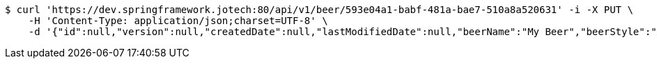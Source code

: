[source,bash]
----
$ curl 'https://dev.springframework.jotech:80/api/v1/beer/593e04a1-babf-481a-bae7-510a8a520631' -i -X PUT \
    -H 'Content-Type: application/json;charset=UTF-8' \
    -d '{"id":null,"version":null,"createdDate":null,"lastModifiedDate":null,"beerName":"My Beer","beerStyle":"ALE","upc":123456789,"price":4.00,"quantityOnHand":null}'
----